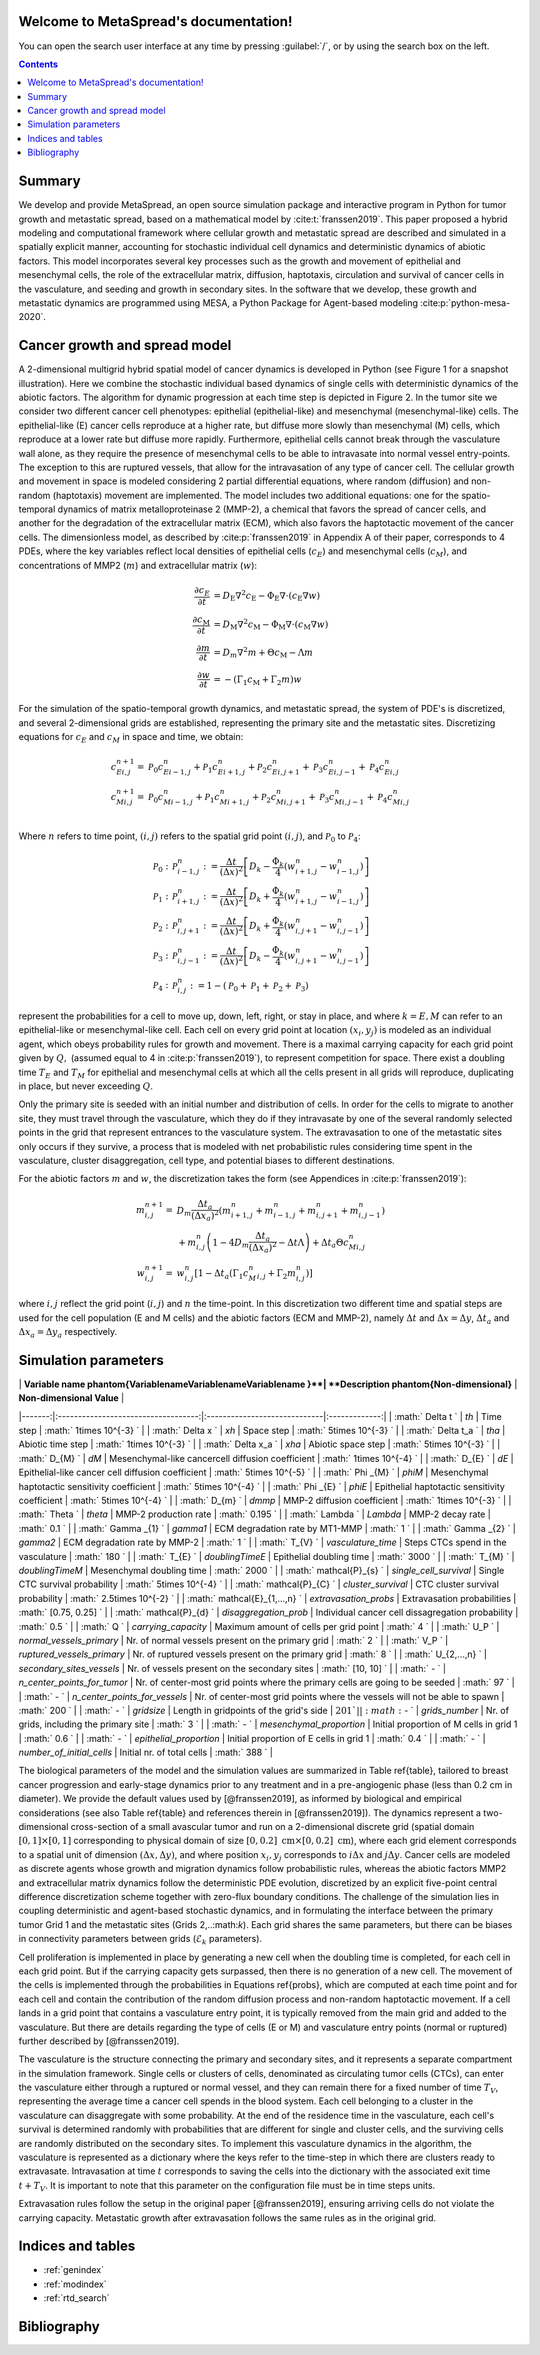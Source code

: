 .. MetaSpread documentation master file, created by
   sphinx-quickstart on Mon May 20 15:52:46 2024.
   You can adapt this file completely to your liking, but it should at least
   contain the root `toctree` directive.

Welcome to MetaSpread's documentation!
======================================

You can open the search user interface at any time by pressing :guilabel:`/`, or by using the search box on the left.

.. contents::
   :depth: 2

Summary
=======

We develop and provide MetaSpread, an open source simulation package and interactive program in Python for tumor growth and metastatic spread, based on a mathematical model by :cite:t:`franssen2019`. This paper proposed a hybrid modeling and computational framework where cellular growth and metastatic spread are described and simulated in a spatially explicit manner, accounting for stochastic individual cell dynamics and deterministic dynamics of abiotic factors. This model incorporates several key processes such as the growth and movement of epithelial and mesenchymal cells, the role of the extracellular matrix, diffusion, haptotaxis, circulation and survival of cancer cells in the vasculature, and seeding and growth in secondary sites. In the software that we develop, these growth and metastatic dynamics are programmed using MESA, a Python Package for Agent-based modeling :cite:p:`python-mesa-2020`.


Cancer growth and spread model
==============================

A 2-dimensional multigrid hybrid spatial model of cancer dynamics is developed in Python (see Figure 1 for a snapshot illustration). Here we combine the stochastic individual based dynamics of single cells with deterministic dynamics of the abiotic factors. The algorithm for dynamic progression at each time step is depicted in Figure 2. In the tumor site we consider two different cancer cell phenotypes: epithelial (epithelial-like) and mesenchymal (mesenchymal-like) cells. The epithelial-like (E) cancer cells reproduce at a higher rate, but diffuse more slowly than mesenchymal (M) cells, which reproduce at a lower rate but diffuse more rapidly. Furthermore, epithelial cells cannot break through the vasculature wall alone, as they require the presence of mesenchymal cells to be able to intravasate into normal vessel entry-points. The exception to this are ruptured vessels, that allow for the intravasation of any type of cancer cell. The cellular growth and movement in space is modeled considering 2 partial differential equations, where random (diffusion) and non-random (haptotaxis) movement are implemented. The model includes two additional equations: one for the spatio-temporal dynamics of matrix metalloproteinase 2 (MMP-2), a chemical that favors the spread of cancer cells, and another for the degradation of the extracellular matrix (ECM), which also favors the haptotactic movement of the cancer cells. 
The dimensionless model, as described by :cite:p:`franssen2019` in Appendix A of their paper, corresponds to 4 PDEs, where the key variables reflect local densities of epithelial cells (:math:`c_E`) and mesenchymal cells (:math:`c_M`), and concentrations of MMP2 (:math:`m`) and extracellular matrix (:math:`w`):

.. math::

  \frac{\partial c_{E}}{\partial t} & =D_{\mathrm{E}} \nabla ^{2} c_{\mathrm{E}} -\Phi _{\mathrm{E}} \nabla \cdot ( c_{\mathrm{E}} \nabla w)\\
  \frac{\partial c_{\mathrm{M}}}{\partial t} & =D_{\mathrm{M}} \nabla ^{2} c_{\mathrm{M}} -\Phi _{\mathrm{M}} \nabla \cdot ( c_{\mathrm{M}} \nabla w)\\
  \frac{\partial m}{\partial t} & =D_{m} \nabla ^{2} m+\Theta c_{\mathrm{M}} -\Lambda m\\
  \frac{\partial w}{\partial t} & =-( \Gamma _{1} c_{\mathrm{M}} +\Gamma _{2} m) w

For the simulation of the spatio-temporal growth dynamics, and metastatic spread, the system of PDE's is discretized, and several 2-dimensional grids are established, representing the primary site and the metastatic sites. Discretizing equations for :math:`c_E` and :math:`c_M` in space and time, we obtain:

.. math::

   c_{Ei,j}^{n+1} = & \mathcal{P}_{0} c^{n}_{Ei-1,j} +\mathcal{P}_{1} c^{n}_{Ei+1,j} +\mathcal{P}_{2} c^{n}_{Ei,j+1} +\mathcal{P}_{3} c^{n}_{Ei,j-1} +\mathcal{P}_{4} c^{n}_{Ei,j}\\
   c_{Mi,j}^{n+1} = & \mathcal{P}_{0} c^{n}_{Mi-1,j} +\mathcal{P}_{1} c^{n}_{Mi+1,j} +\mathcal{P}_{2} c^{n}_{Mi,j+1} +\mathcal{P}_{3} c^{n}_{Mi,j-1} +\mathcal{P}_{4} c^{n}_{Mi,j}\\

Where :math:`n` refers to time point, :math:`(i,j)` refers to the spatial grid point :math:`(i,j)`, and  :math:`\mathcal{P}_0` to :math:`\mathcal{P}_4`:


.. math::
   \mathcal{P}_{0} : & \mathcal{P}_{i-1,j}^{n} :=\frac{\Delta t}{(\Delta x)^{2}}\left[ D_{k} -\frac{\Phi _{k}}{4}\left( w_{i+1,j}^{n} -w_{i-1,j}^{n}\right)\right]\\
   \mathcal{P}_{1} : & \mathcal{P}_{i+1,j}^{n} :=\frac{\Delta t}{(\Delta x)^{2}}\left[ D_{k} +\frac{\Phi _{k}}{4}\left( w_{i+1,j}^{n} -w_{i-1,j}^{n}\right)\right]\\
   \mathcal{P}_{2} : & \mathcal{P}_{i,j+1}^{n} :=\frac{\Delta t}{(\Delta x)^{2}}\left[ D_{k} +\frac{\Phi _{k}}{4}\left( w_{i,j+1}^{n} -w_{i,j-1}^{n}\right)\right]\\
   \mathcal{P}_{3} : & \mathcal{P}_{i,j-1}^{n} :=\frac{\Delta t}{(\Delta x)^{2}}\left[ D_{k} -\frac{\Phi _{k}}{4}\left( w_{i,j+1}^{n} -w_{i,j-1}^{n}\right)\right]\\
   \mathcal{P}_{4} : & \mathcal{P}_{i,j}^{n} :=1-(\mathcal{P}_{0} +\mathcal{P}_{1} +\mathcal{P}_{2} +\mathcal{P}_{3})

represent the probabilities for a cell to move up, down, left, right, or stay in place, and where :math:`k=E,M` can refer to an epithelial-like or mesenchymal-like cell. Each cell on every grid point at location :math:`(x_i,y_j)` is modeled as an individual agent, which obeys probability rules for growth and movement. There is a maximal carrying capacity for each grid point given by :math:`Q,` (assumed equal to 4 in :cite:p:`franssen2019`), to represent competition for space. There exist a doubling time :math:`T_E` and :math:`T_M` for epithelial and mesenchymal cells at which all the cells present in all grids will reproduce, duplicating in place, but never exceeding :math:`Q`.

Only the primary site is seeded with an initial number and distribution of cells. In order for the cells to migrate to another site, they must travel through the vasculature, which they do if they intravasate by one of the several randomly selected points in the grid that represent entrances to the vasculature system. The extravasation to one of the metastatic sites only occurs if they survive, a process that is modeled with net probabilistic rules considering time spent in the vasculature, cluster disaggregation, cell type, and potential biases to different destinations.

For the abiotic factors :math:`m` and :math:`w`, the discretization takes the form (see Appendices in :cite:p:`franssen2019`):


.. math::

   m_{i,j}^{n+1} = & D_{m}\frac{\Delta t_{a}}{( \Delta x_{a})^{2}}\left( m_{i+1,j}^{n} +m_{i-1,j}^{n} +m_{i,j+1}^{n} +m_{i,j-1}^{n}\right)\\
   & +m_{i,j}^{n}\left( 1-4D_{m}\frac{\Delta t_{a}}{( \Delta x_{a})^{2}} -\Delta t\Lambda \right) +\Delta t_{a} \Theta c^{n}_{Mi,j}\\
   w_{i,j}^{n+1} = & w_{i,j}^{n}\left[ 1-\Delta t_{a}\left( \Gamma _{1} c{_{M}^{n}}_{i,j} +\Gamma _{2} m_{i,j}^{n}\right)\right]

where :math:`i,j` reflect the grid point (:math:`i,j`) and :math:`n` the time-point. In this discretization two different time and spatial steps are used for the cell population (E and M cells) and the abiotic factors (ECM and MMP-2), namely :math:`\Delta t` and :math:`\Delta x = \Delta y`, :math:`\Delta t_a` and :math:`\Delta x_a = \Delta y_a` respectively.


Simulation parameters
=====================


|                      | **Variable name \phantom{VariablenameVariablenameVariablename   }**| **Description \phantom{Non-dimensional}**                                                               | **Non-dimensional Value**                  |
|-------:|:-----------------------------------:|:-----------------------------|:-------------:|
| :math:` \Delta t  `      | `th`                              | Time step                                                                     | :math:`  1\times 10^{-3}   `   |
| :math:` \Delta x  `      | `xh`                              | Space step                                                                    | :math:`  5\times 10^{-3}   `   |
| :math:` \Delta t_a  `    | `tha`                             | Abiotic time step                                                             | :math:`  1\times 10^{-3}   `   |
| :math:` \Delta x_a  `    | `xha`                             | Abiotic space step                                                            | :math:`  5\times 10^{-3}   `   |
| :math:` D_{M}  `         | `dM`                              | Mesenchymal-like cancercell diffusion coefficient                             | :math:`  1\times 10^{-4}   `   |
| :math:` D_{E} `          | `dE`                              | Epithelial-like cancer cell diffusion coefficient                             | :math:`  5\times 10^{-5}   `   |
| :math:` \Phi _{M}  `     | `phiM`                            | Mesenchymal haptotactic sensitivity coefficient                               | :math:`  5\times 10^{-4}   `   |
| :math:` \Phi _{E}  `     | `phiE`                            | Epithelial haptotactic sensitivity coefficient                                | :math:`  5\times 10^{-4}   `   |
| :math:` D_{m}  `         | `dmmp`                            | MMP-2 diffusion coefficient                                                   | :math:`  1\times 10^{-3}   `   |
| :math:` \Theta  `        | `theta`                           | MMP-2 production rate                                                         | :math:`  0.195   `             |
| :math:` \Lambda  `       | `Lambda`                          | MMP-2 decay rate                                                              | :math:`  0.1   `               |
| :math:` \Gamma _{1}  `   | `gamma1`                          | ECM degradation rate by MT1-MMP                                               | :math:`  1   `                 |
| :math:` \Gamma _{2} `    | `gamma2`                          | ECM degradation rate by MMP-2                                                 | :math:`  1   `                 |
| :math:` T_{V}  `         | `vasculature\_time`               | Steps CTCs spend in the vasculature                                           | :math:`  180   `               |
| :math:` T_{E}  `         | `doublingTimeE`                   | Epithelial doubling time                                                      | :math:`  3000   `                 |
| :math:` T_{M}  `         | `doublingTimeM`                   | Mesenchymal doubling time                                                     | :math:`  2000   `                 |
| :math:` \mathcal{P}_{s}  `       | `single\_cell\_survival`          | Single CTC survival probability                                               | :math:`  5\times 10^{-4}   `   |
| :math:` \mathcal{P}_{C}  `       | `cluster\_survival`               | CTC cluster survival probability                                              | :math:`  2.5\times 10^{-2}   ` |
| :math:` \mathcal{E}_{1,...,n}  ` | `extravasation_probs`                              | Extravasation probabilities                                                   | :math:`  [0.75, 0.25]  `       |
| :math:` \mathcal{P}_{d}  `       | `disaggregation\_prob`            | Individual cancer cell dissagregation probability                             | :math:`  0.5   `               |
| :math:` Q  `             | `carrying\_capacity`              | Maximum amount of cells per grid point                                        | :math:`  4   `                 |
| :math:` U_P  `           | `normal\_vessels\_primary`        | Nr. of normal vessels present on the primary grid                             | :math:`  2   `                 |
| :math:` V_P  `           | `ruptured\_vessels\_primary`      | Nr. of ruptured vessels present on the primary grid                           | :math:`  8   `                 |
| :math:` U_{2,...,n}  `   | `secondary\_sites\_vessels`       | Nr. of vessels present on the secondary sites                                 | :math:`  [10, 10]   `          |
| :math:` -  `             | `n\_center\_points\_for\_tumor`   | Nr. of center-most grid points where the primary cells are going to be seeded | :math:`  97   `                |
| :math:` -  `             | `n\_center\_points\_for\_vessels` | Nr. of center-most grid points where the vessels will not be able to spawn    | :math:`  200   `               |
| :math:` -  `             | `gridsize`                        | Length in gridpoints of the grid's side                                       | :math:`201 `                   |
| :math:` -  `             | `grids\_number`                   | Nr. of grids, including the primary site                                      | :math:`  3   `                 |
| :math:` -  `             | `mesenchymal\_proportion`         | Initial proportion of M cells in grid 1                                       | :math:`  0.6   `               |
| :math:` -  `             | `epithelial\_proportion`          | Initial proportion of E cells in grid 1                                       | :math:`  0.4   `               |
| :math:` -  `             | `number\_of\_initial\_cells`      | Initial nr. of total cells                                                    | :math:`  388   `               |

The biological parameters of the model and the simulation values are summarized in Table \ref{table}, tailored to breast cancer progression and early-stage dynamics prior to any treatment and in a pre-angiogenic phase (less than 0.2 cm in diameter). We provide the default values used by [@franssen2019], as informed by biological and empirical considerations (see also Table \ref{table} and references therein in [@franssen2019]). The dynamics represent a two-dimensional cross-section of a small avascular tumor and run on a 2-dimensional discrete grid (spatial domain :math:`[0,1] \times [0,1]` corresponding to physical domain of size :math:`[0,0.2]\text{ cm} \times [0,0.2]\text{ cm}`), where each grid element corresponds to a spatial unit of dimension :math:`(\Delta x,\Delta y)`, and where position :math:`x_i,y_j` corresponds to :math:`i \Delta x` and :math:`j \Delta y`. Cancer cells are modeled as discrete agents whose growth and migration dynamics follow probabilistic rules, whereas the abiotic factors MMP2 and extracellular matrix dynamics follow the deterministic PDE evolution, discretized by an explicit five-point central difference discretization scheme together with zero-flux boundary conditions. The challenge of the simulation lies in coupling deterministic and agent-based stochastic dynamics, and in formulating the interface between the primary tumor Grid 1 and the metastatic sites (Grids 2,..:math:`k`). Each grid shares the same parameters, but there can be biases in connectivity parameters between grids (:math:`\mathcal{E}_{k}` parameters).

Cell proliferation is implemented in place by generating a new cell when the doubling time is completed, for each cell in each grid point. But if the carrying capacity gets surpassed, then there is no generation of a new cell. The movement of the cells is implemented through the probabilities in Equations \ref{probs}, which are computed at each time point and for each cell and contain the contribution of the random diffusion process and non-random haptotactic movement. If a cell lands in a grid point that contains a vasculature entry point, it is typically removed from the main grid and added to the vasculature. But there are details regarding the type of cells (E or M) and vasculature entry points (normal or ruptured) further described by [@franssen2019].

The vasculature is the structure connecting the primary and secondary sites, and it represents a separate compartment in the simulation framework. Single cells or clusters of cells, denominated as circulating tumor cells (CTCs), can enter the vasculature either through a ruptured or normal vessel, and they can remain there for a fixed number of time :math:`T_V`, representing the average time a cancer cell spends in the blood system. Each cell belonging to a cluster in the vasculature can disaggregate with some probability. At the end of the residence time in the vasculature, each cell's survival is determined randomly with probabilities that are different for single and cluster cells, and the surviving cells are randomly distributed on the secondary sites. To implement this vasculature dynamics in the algorithm, the vasculature is represented as a dictionary where the keys refer to the time-step in which there are clusters ready to extravasate. Intravasation at time :math:`t` corresponds to saving the cells into the dictionary with the associated exit time :math:`t+T_V`.  It is important to note that this parameter on the configuration file must be in time steps units.

Extravasation rules follow the setup in the original paper [@franssen2019], ensuring arriving cells do not violate the carrying capacity. Metastatic growth after extravasation follows the same rules as in the original grid. 


Indices and tables
==================

* :ref:`genindex`
* :ref:`modindex`
* :ref:`rtd_search`


Bibliography
============

.. bibliography::